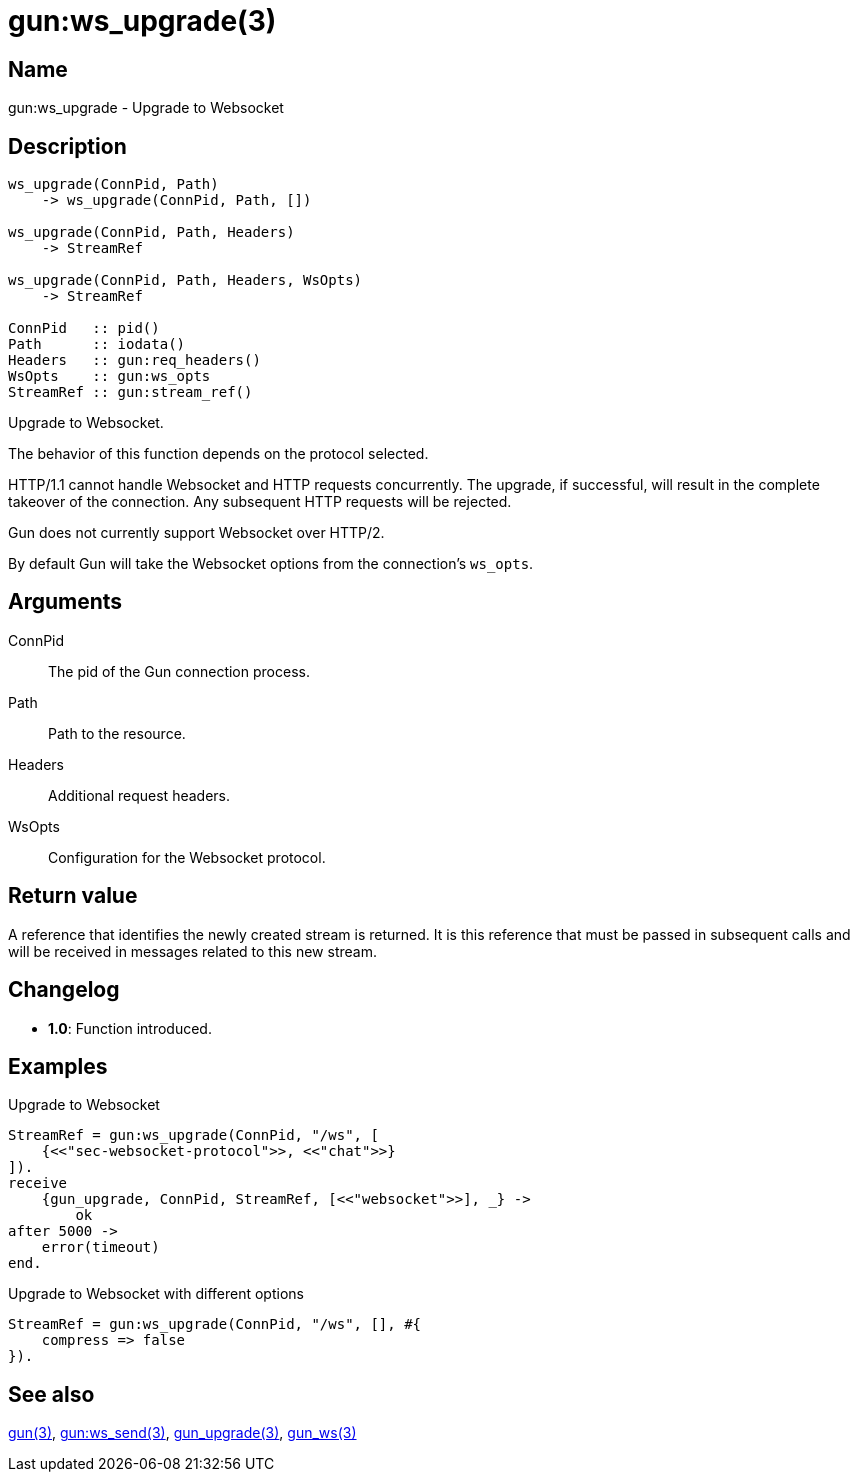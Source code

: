 = gun:ws_upgrade(3)

== Name

gun:ws_upgrade - Upgrade to Websocket

== Description

[source,erlang]
----
ws_upgrade(ConnPid, Path)
    -> ws_upgrade(ConnPid, Path, [])

ws_upgrade(ConnPid, Path, Headers)
    -> StreamRef

ws_upgrade(ConnPid, Path, Headers, WsOpts)
    -> StreamRef

ConnPid   :: pid()
Path      :: iodata()
Headers   :: gun:req_headers()
WsOpts    :: gun:ws_opts
StreamRef :: gun:stream_ref()
----

Upgrade to Websocket.

The behavior of this function depends on the protocol
selected.

HTTP/1.1 cannot handle Websocket and HTTP requests
concurrently. The upgrade, if successful, will result
in the complete takeover of the connection. Any
subsequent HTTP requests will be rejected.

Gun does not currently support Websocket over HTTP/2.

By default Gun will take the Websocket options from
the connection's `ws_opts`.

== Arguments

ConnPid::

The pid of the Gun connection process.

Path::

Path to the resource.

Headers::

Additional request headers.

WsOpts::

Configuration for the Websocket protocol.

== Return value

A reference that identifies the newly created stream is
returned. It is this reference that must be passed in
subsequent calls and will be received in messages related
to this new stream.

== Changelog

* *1.0*: Function introduced.

== Examples

.Upgrade to Websocket
[source,erlang]
----
StreamRef = gun:ws_upgrade(ConnPid, "/ws", [
    {<<"sec-websocket-protocol">>, <<"chat">>}
]).
receive
    {gun_upgrade, ConnPid, StreamRef, [<<"websocket">>], _} ->
        ok
after 5000 ->
    error(timeout)
end.
----

.Upgrade to Websocket with different options
[source,erlang]
----
StreamRef = gun:ws_upgrade(ConnPid, "/ws", [], #{
    compress => false
}).
----

== See also

link:man:gun(3)[gun(3)],
link:man:gun:ws_send(3)[gun:ws_send(3)],
link:man:gun_upgrade(3)[gun_upgrade(3)],
link:man:gun_ws(3)[gun_ws(3)]
